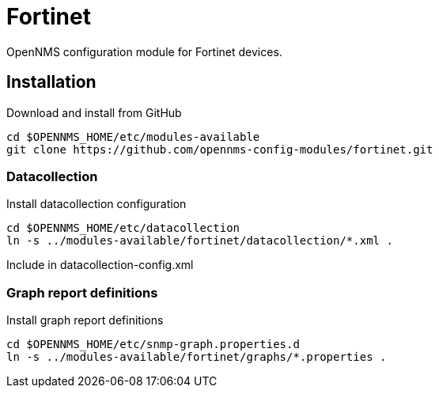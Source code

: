 # Fortinet

OpenNMS configuration module for Fortinet devices.

## Installation

.Download and install from GitHub
[source, bash]
----
cd $OPENNMS_HOME/etc/modules-available
git clone https://github.com/opennms-config-modules/fortinet.git
----

### Datacollection

.Install datacollection configuration
[source, bash]
----
cd $OPENNMS_HOME/etc/datacollection
ln -s ../modules-available/fortinet/datacollection/*.xml .
----

.Include in datacollection-config.xml
[source, xml]
----

----

### Graph report definitions

.Install graph report definitions
[source, bash]
----
cd $OPENNMS_HOME/etc/snmp-graph.properties.d
ln -s ../modules-available/fortinet/graphs/*.properties .
----
